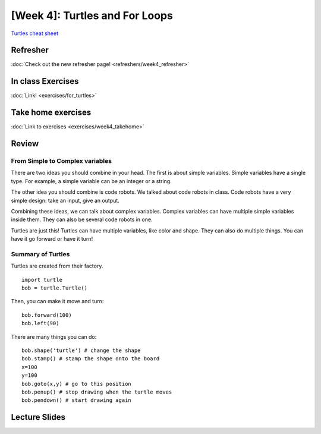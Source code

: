 [Week 4]: Turtles and For Loops
=============================

`Turtles cheat sheet <https://github.com/Heroes-Academy/IntroPython_Fall2016/blob/master/code/week04/Turtles%20Cheat%20Sheet.pdf>`_

Refresher
---------

:doc:`Check out the new refresher page! <refreshers/week4_refresher>`


In class Exercises
------------------

:doc:`Link! <exercises/for_turtles>`


Take home exercises
-------------------

:doc:`Link to exercises <exercises/week4_takehome>`


Review
------

From Simple to Complex variables
********************************

There are two ideas you should combine in your head. The first is about simple variables.
Simple variables have a single type.  For example, a simple variable can be an integer or a string.

The other idea you should combine is code robots.
We talked about code robots in class.
Code robots have a very simple design: take an input, give an output.

Combining these ideas, we can talk about complex variables.
Complex variables can have multiple simple variables inside them.
They can also be several code robots in one.

Turtles are just this!  Turtles can have multiple variables, like color and shape.
They can also do multiple things.  You can have it go forward or have it turn!

Summary of Turtles
******************

Turtles are created from their factory.
::
    import turtle
    bob = turtle.Turtle()

Then, you can make it move and turn:
::
    bob.forward(100)
    bob.left(90)



There are many things you can do:
::
    bob.shape('turtle') # change the shape
    bob.stamp() # stamp the shape onto the board
    x=100
    y=100
    bob.goto(x,y) # go to this position
    bob.penup() # stop drawing when the turtle moves
    bob.pendown() # start drawing again



Lecture Slides
--------------

.. raw:: html

    <iframe src="https://docs.google.com/presentation/d/1-ymaDvE_wJEEkWyUo3aS_QflL4d-3nIxxESQP649KrQ/embed?start=false&loop=false&delayms=3000" frameborder="0" width="960" height="569" allowfullscreen="true" mozallowfullscreen="true" webkitallowfullscreen="true"></iframe>
